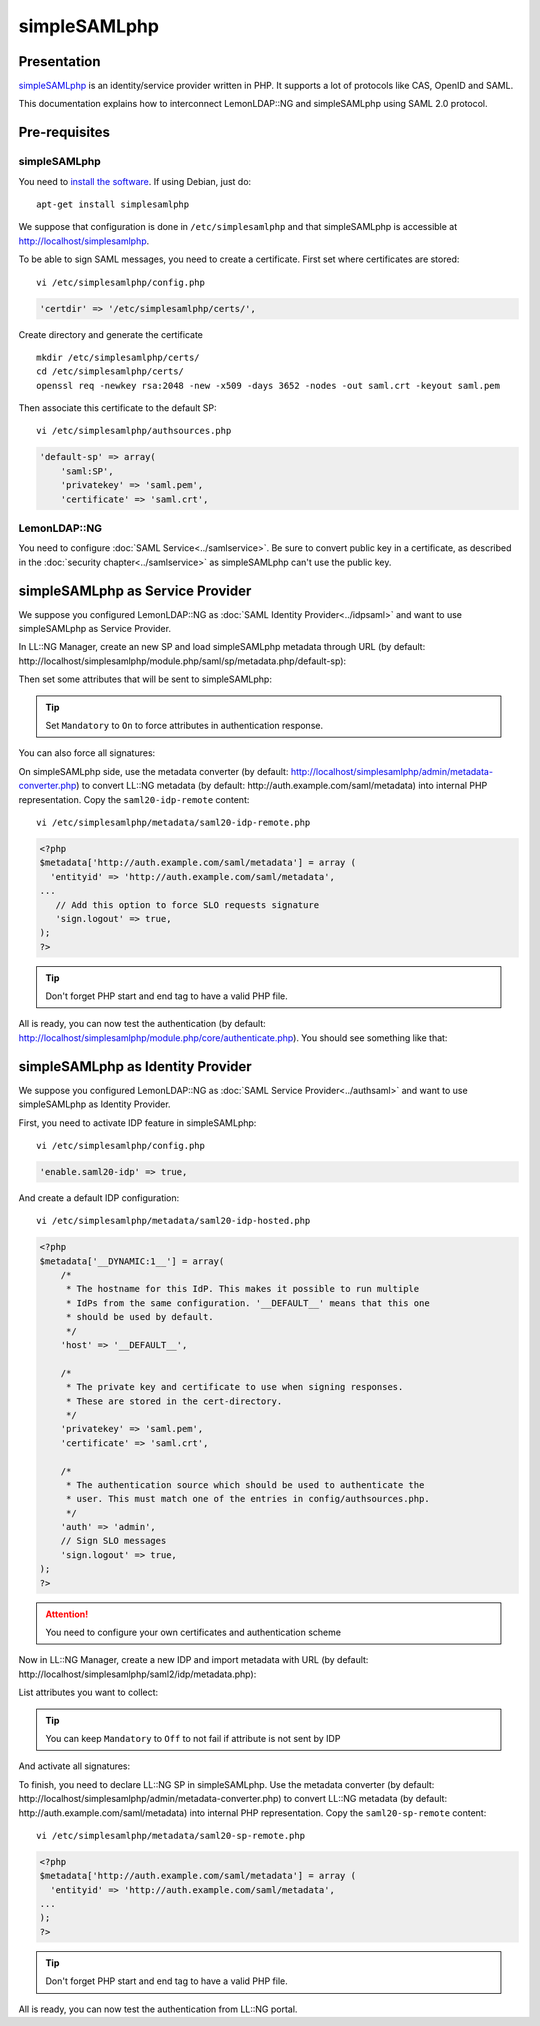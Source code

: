 simpleSAMLphp
=============

|image0|

Presentation
------------

`simpleSAMLphp <https://simplesamlphp.org/>`__ is an identity/service
provider written in PHP. It supports a lot of protocols like CAS, OpenID
and SAML.

This documentation explains how to interconnect LemonLDAP::NG and
simpleSAMLphp using SAML 2.0 protocol.

Pre-requisites
--------------

.. _simplesamlphp-1:

simpleSAMLphp
~~~~~~~~~~~~~

You need to `install the
software <https://simplesamlphp.org/docs/stable/simplesamlphp-install>`__.
If using Debian, just do:

::

   apt-get install simplesamlphp

We suppose that configuration is done in ``/etc/simplesamlphp`` and that
simpleSAMLphp is accessible at http://localhost/simplesamlphp.

To be able to sign SAML messages, you need to create a certificate.
First set where certificates are stored:

::

   vi /etc/simplesamlphp/config.php

.. code-block:: php

      'certdir' => '/etc/simplesamlphp/certs/',

Create directory and generate the certificate

::

   mkdir /etc/simplesamlphp/certs/
   cd /etc/simplesamlphp/certs/
   openssl req -newkey rsa:2048 -new -x509 -days 3652 -nodes -out saml.crt -keyout saml.pem

Then associate this certificate to the default SP:

::

   vi /etc/simplesamlphp/authsources.php

.. code-block:: php

       'default-sp' => array(
           'saml:SP',
           'privatekey' => 'saml.pem',
           'certificate' => 'saml.crt',

LemonLDAP::NG
~~~~~~~~~~~~~

You need to configure :doc:`SAML Service<../samlservice>`. Be sure to
convert public key in a certificate, as described in the
:doc:`security chapter<../samlservice>` as simpleSAMLphp can't use the
public key.

simpleSAMLphp as Service Provider
---------------------------------

We suppose you configured LemonLDAP::NG as
:doc:`SAML Identity Provider<../idpsaml>` and want to use simpleSAMLphp
as Service Provider.

In LL::NG Manager, create an new SP and load simpleSAMLphp metadata
through URL (by default:
http://localhost/simplesamlphp/module.php/saml/sp/metadata.php/default-sp):

|image1|

Then set some attributes that will be sent to simpleSAMLphp:

|image2|


.. tip::

    Set ``Mandatory`` to ``On`` to force attributes in
    authentication response.

You can also force all signatures:

|image3|

On simpleSAMLphp side, use the metadata converter (by default:
http://localhost/simplesamlphp/admin/metadata-converter.php) to convert
LL::NG metadata (by default: http://auth.example.com/saml/metadata) into
internal PHP representation. Copy the ``saml20-idp-remote`` content:

::

   vi /etc/simplesamlphp/metadata/saml20-idp-remote.php

.. code-block:: php

   <?php
   $metadata['http://auth.example.com/saml/metadata'] = array (
     'entityid' => 'http://auth.example.com/saml/metadata',
   ...
      // Add this option to force SLO requests signature
      'sign.logout' => true,
   );
   ?>


.. tip::

    Don't forget PHP start and end tag to have a valid PHP
    file.

All is ready, you can now test the authentication (by default:
http://localhost/simplesamlphp/module.php/core/authenticate.php). You
should see something like that:

|image4|

simpleSAMLphp as Identity Provider
----------------------------------

We suppose you configured LemonLDAP::NG as
:doc:`SAML Service Provider<../authsaml>` and want to use simpleSAMLphp
as Identity Provider.

First, you need to activate IDP feature in simpleSAMLphp:

::

   vi /etc/simplesamlphp/config.php

.. code-block:: php

       'enable.saml20-idp' => true,

And create a default IDP configuration:

::

   vi /etc/simplesamlphp/metadata/saml20-idp-hosted.php

.. code-block:: php

   <?php
   $metadata['__DYNAMIC:1__'] = array(
       /*
        * The hostname for this IdP. This makes it possible to run multiple
        * IdPs from the same configuration. '__DEFAULT__' means that this one
        * should be used by default.
        */
       'host' => '__DEFAULT__',

       /*
        * The private key and certificate to use when signing responses.
        * These are stored in the cert-directory.
        */
       'privatekey' => 'saml.pem',
       'certificate' => 'saml.crt',

       /*
        * The authentication source which should be used to authenticate the
        * user. This must match one of the entries in config/authsources.php.
        */
       'auth' => 'admin',
       // Sign SLO messages
       'sign.logout' => true,
   );
   ?>


.. attention::

    You need to configure your own certificates and
    authentication scheme

Now in LL::NG Manager, create a new IDP and import metadata with URL (by
default: http://localhost/simplesamlphp/saml2/idp/metadata.php):

|image5|

List attributes you want to collect:

|image6|


.. tip::

    You can keep ``Mandatory`` to ``Off`` to not fail if attribute
    is not sent by IDP

And activate all signatures:

|image7|

To finish, you need to declare LL::NG SP in simpleSAMLphp. Use the
metadata converter (by default:
http://localhost/simplesamlphp/admin/metadata-converter.php) to convert
LL::NG metadata (by default: http://auth.example.com/saml/metadata) into
internal PHP representation. Copy the ``saml20-sp-remote`` content:

::

   vi /etc/simplesamlphp/metadata/saml20-sp-remote.php

.. code-block:: php

   <?php
   $metadata['http://auth.example.com/saml/metadata'] = array (
     'entityid' => 'http://auth.example.com/saml/metadata',
   ...
   );
   ?>


.. tip::

    Don't forget PHP start and end tag to have a valid PHP
    file.

All is ready, you can now test the authentication from LL::NG portal.

.. |image0| image:: /applications/simplesamlphp_logo.png
   :class: align-center
.. |image1| image:: /applications/simplesamlphp_sp_metadata.png
   :class: align-center
.. |image2| image:: /applications/simplesamlphp_sp_attributes.png
   :class: align-center
.. |image3| image:: /applications/simplesamlphp_sp_signature.png
   :class: align-center
.. |image4| image:: /applications/simplesamlphp_sp_authentication.png
   :class: align-center
.. |image5| image:: /applications/simplesamlphp_idp_metadata.png
   :class: align-center
.. |image6| image:: /applications/simplesamlphp_idp_attributes.png
   :class: align-center
.. |image7| image:: /applications/simplesamlphp_idp_signature.png
   :class: align-center

